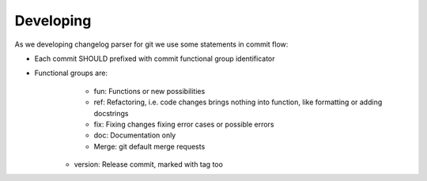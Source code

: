 Developing
===============================================================================

As we developing changelog parser for git we use some statements in commit flow:

- Each commit SHOULD prefixed with commit functional group identificator
- Functional groups are:
	- fun: Functions or new possibilities
	- ref: Refactoring, i.e.  code changes brings nothing into function,
	  like formatting or adding docstrings
	- fix: Fixing changes fixing error cases or possible errors
	- doc: Documentation only
	- Merge: git default merge requests
    - version: Release commit, marked with tag too
